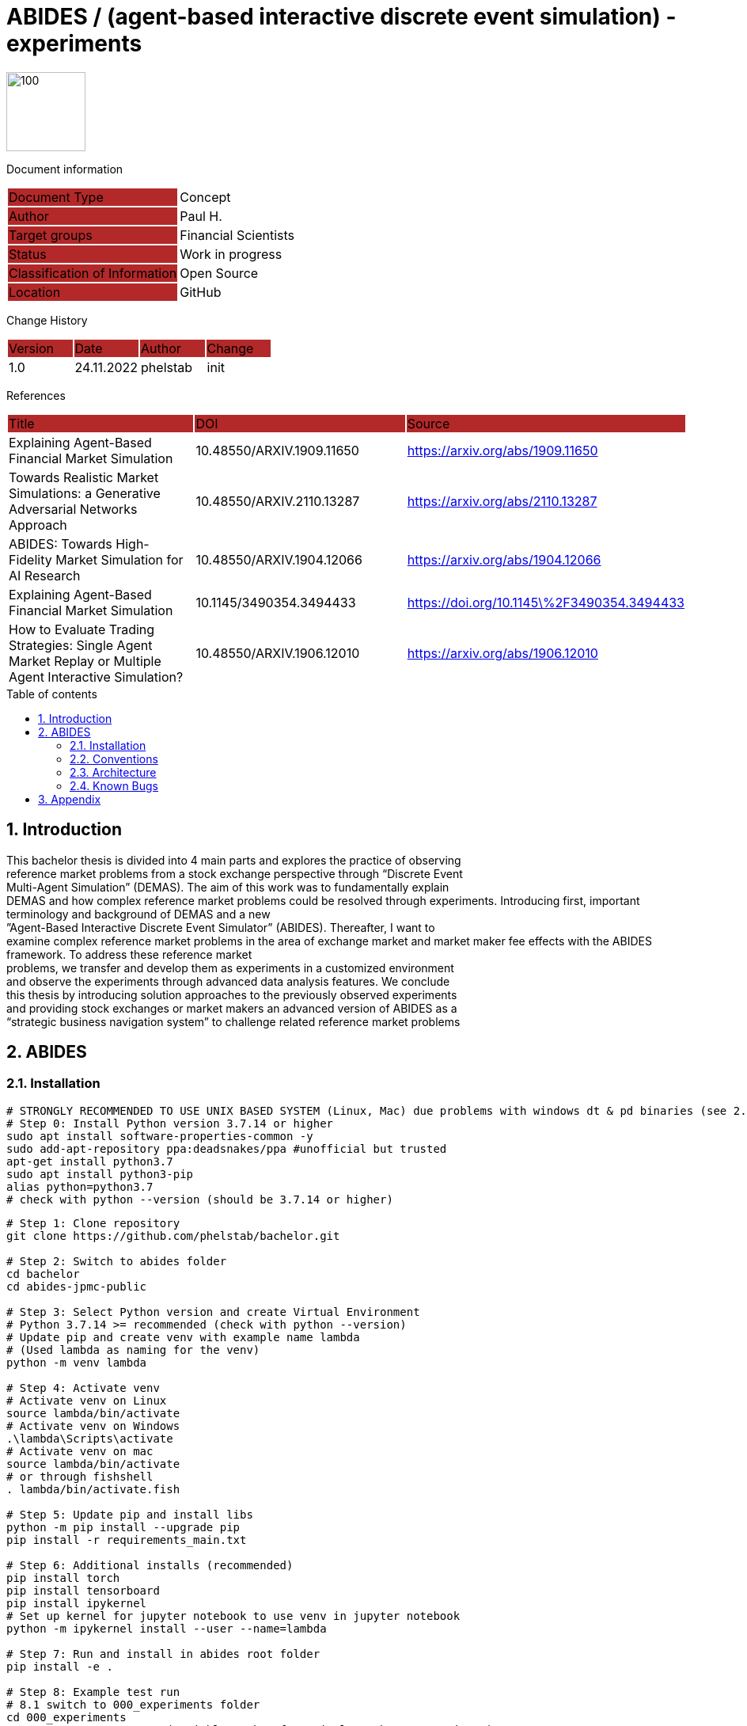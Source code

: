 //### own attributes ###
:ComponentName: ABIDES
:SystemName: (agent-based interactive discrete event simulation) - experiments


//### Asciidoc attributes ####

:toc: preamble
:doctype: book
:encoding: utf-16
:lang: de
:numbered: 
:toclevels: 5
:sectnums:
:sectnumlevels: 5
:icons: font
:hardbreaks:
:nofooter:

:imagesdir: 1images/
:logo: image:hft.png[100,100] 


:title-logo-image: {logo}

:toc-title: Table of contents

// Formats source code samples starting with [source, xml] .... code .... 
:source-highlighter: highlight.js

// Do not make any changes here!

= {ComponentName} / {SystemName} 


{logo}

// Do not make any changes here!

Document information
[cols="1,1"]
|===
|Document Type{set:cellbgcolor:#b32929}
|Concept{set:cellbgcolor:none}

|Author{set:cellbgcolor:#b32929}
|Paul H. {set:cellbgcolor:none}

|Target groups{set:cellbgcolor:#b32929}
|Financial Scientists{set:cellbgcolor:none}

|Status{set:cellbgcolor:#b32929}
|Work in progress{set:cellbgcolor:none}

|Classification of Information{set:cellbgcolor:#b32929}
|Open Source{set:cellbgcolor:none}

|Location{set:cellbgcolor:#b32929}
|GitHub{set:cellbgcolor:none}
|===


Change History
[cols="1,1,1,1"]
|===
|Version{set:cellbgcolor:#b32929}
|Date{set:cellbgcolor:#b32929}
|Author{set:cellbgcolor:#b32929}
|Change{set:cellbgcolor:#b32929}

|1.0 {set:cellbgcolor:none}
|24.11.2022
|phelstab
|init
|===


References
[cols="1,1,1"]
|===
|Title {set:cellbgcolor:#b32929}
|DOI{set:cellbgcolor:#b32929}
|Source {set:cellbgcolor:#b32929}

|Explaining Agent-Based Financial Market Simulation{set:cellbgcolor:none}
|10.48550/ARXIV.1909.11650
|https://arxiv.org/abs/1909.11650

|Towards Realistic Market Simulations: a Generative Adversarial Networks Approach
|10.48550/ARXIV.2110.13287
|https://arxiv.org/abs/2110.13287

|ABIDES: Towards High-Fidelity Market Simulation for AI Research
|10.48550/ARXIV.1904.12066
|https://arxiv.org/abs/1904.12066

|Explaining Agent-Based Financial Market Simulation
|10.1145/3490354.3494433
|https://doi.org/10.1145\%2F3490354.3494433

|How to Evaluate Trading Strategies: Single Agent Market Replay or Multiple Agent Interactive Simulation?
|10.48550/ARXIV.1906.12010
|https://arxiv.org/abs/1906.12010
|===



== Introduction
This bachelor thesis is divided into 4 main parts and explores the practice of observing
reference market problems from a stock exchange perspective through “Discrete Event
Multi-Agent Simulation” (DEMAS). The aim of this work was to fundamentally explain
DEMAS and how complex reference market problems could be resolved through experiments. Introducing first, important terminology and background of DEMAS and a new
”Agent-Based Interactive Discrete Event Simulator” (ABIDES). Thereafter, I want to
examine complex reference market problems in the area of exchange market and market maker fee effects with the ABIDES framework. To address these reference market
problems, we transfer and develop them as experiments in a customized environment
and observe the experiments through advanced data analysis features. We conclude
this thesis by introducing solution approaches to the previously observed experiments
and providing stock exchanges or market makers an advanced version of ABIDES as a
“strategic business navigation system” to challenge related reference market problems


== ABIDES
=== Installation

```sh
# STRONGLY RECOMMENDED TO USE UNIX BASED SYSTEM (Linux, Mac) due problems with windows dt & pd binaries (see 2.4)
# Step 0: Install Python version 3.7.14 or higher
sudo apt install software-properties-common -y
sudo add-apt-repository ppa:deadsnakes/ppa #unofficial but trusted
apt-get install python3.7
sudo apt install python3-pip
alias python=python3.7
# check with python --version (should be 3.7.14 or higher)
```

```sh
# Step 1: Clone repository
git clone https://github.com/phelstab/bachelor.git

# Step 2: Switch to abides folder
cd bachelor
cd abides-jpmc-public

# Step 3: Select Python version and create Virtual Environment
# Python 3.7.14 >= recommended (check with python --version)
# Update pip and create venv with example name lambda 
# (Used lambda as naming for the venv)
python -m venv lambda

# Step 4: Activate venv
# Activate venv on Linux
source lambda/bin/activate
# Activate venv on Windows
.\lambda\Scripts\activate
# Activate venv on mac 
source lambda/bin/activate
# or through fishshell
. lambda/bin/activate.fish

# Step 5: Update pip and install libs
python -m pip install --upgrade pip
pip install -r requirements_main.txt

# Step 6: Additional installs (recommended)
pip install torch
pip install tensorboard
pip install ipykernel
# Set up kernel for jupyter notebook to use venv in jupyter notebook
python -m ipykernel install --user --name=lambda

# Step 7: Run and install in abides root folder
pip install -e .

# Step 8: Example test run
# 8.1 switch to 000_experiments folder
cd 000_experiments
# 8.2 run rmsc05_var.py (variable market fees single exchange experiment)
python rmsc05_var.py
# 8.3 open post analysis dashboard in your browser
```


=== Conventions

The following conventions are used in the document and are specially marked:

[NOTE]
*Note*

[WARNING]
*Warning*

[IMPORTANT]
*Important*

#*@todo* - …#


** Todos are marked accordingly and usually highlighted in yellow. There should be no more todos in the final version.


// ====
// [NOTE]
// Example
// ====
// [cols="1"]
// |===
// |Caution:{set:cellbgcolor:#b32929}

// |Lorem Ipsum{set:cellbgcolor:none}
// |===

// [cols="1"]
// |===
// |@todo:{set:cellbgcolor:#b32929}

// |Current representation will be inserted when final version is set.{set:cellbgcolor:none}
// |===

=== Architecture

[#Figure1]
.ABIDES Overview
image::ABIDES.png[]


=== Known Bugs
Pandas timedelta 64bit is returning wrong values on windows. 

* Python Version 3.7.14 on both systems
* Pandas Version 1.2.4 on both systems
* Numpy Version 1.20.3 on both systems
* Windows 11 vs WSL

[#Figure2]
.pd timedelta bug
image::bug.png[]


// **#Example 1(#****#<here overview diagram as PlantUML>)****:#**

// [plantuml, target=diagram-classes, format=png]   
// ....
// class BlockProcessor
// class DiagramBlock
// class DitaaBlock
// class PlantUmlBlock

// BlockProcessor <|-- DiagramBlock
// DiagramBlock <|-- DitaaBlock
// DiagramBlock <|-- PlantUmlBlock
// ....



// #The following form of representation can be used:#
// [#Table1]
// .Configuration parameters
// [cols="1,1,1,1"]
// |===
// |Parameter{set:cellbgcolor:#b32929}
// |Value rangeExpression{set:cellbgcolor:#b32929}
// |Intend {set:cellbgcolor:#b32929}
// |Example {set:cellbgcolor:#b32929}

// |MinMaxParameter{set:cellbgcolor:none}
// |-1 to 9999{set:cellbgcolor:none}
// |Used in the [Component] for setting the lower / upper limit. The separator between minimum and maximum is the pipe symbol ‚\|‘{set:cellbgcolor:none}
// |<MinMaxParameter>1\|999</MinMaxParameter>{set:cellbgcolor:none}

// |{set:cellbgcolor:none}
// |{set:cellbgcolor:none}
// |{set:cellbgcolor:none}
// |{set:cellbgcolor:none}
// |===


== Appendix

**List of Figures**
Figure 1: <<Figure1>>

**List of tables**
// Table 1: <<Table1>>